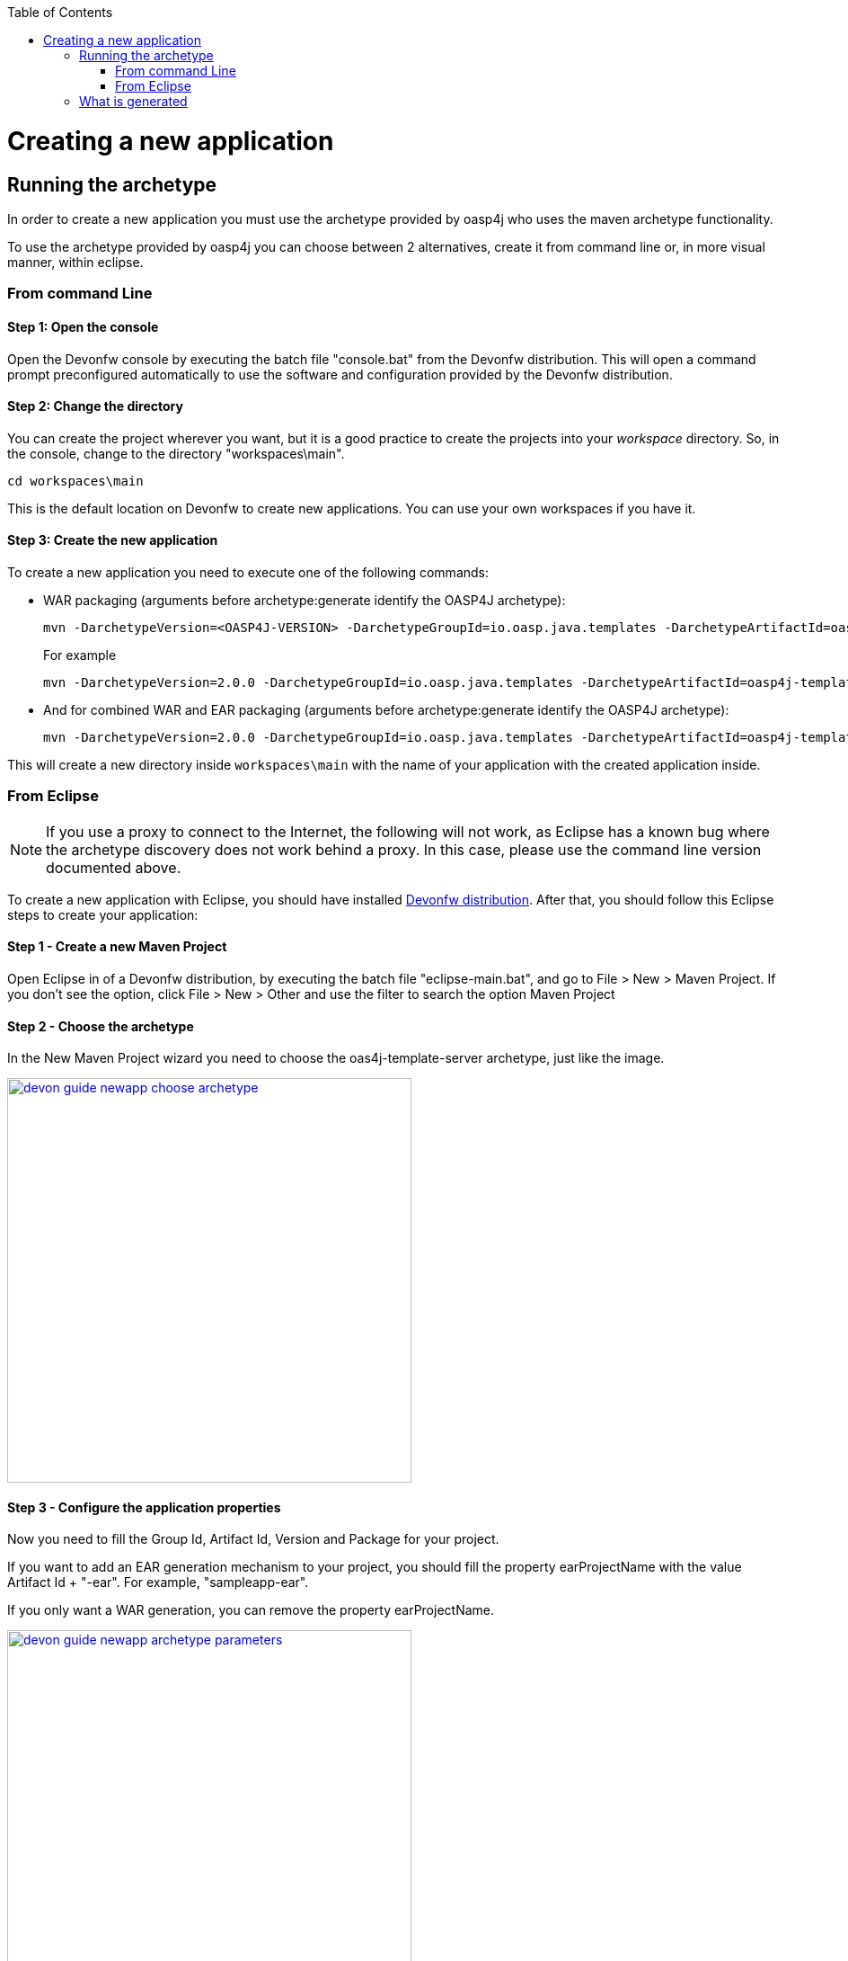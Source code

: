 :toc: macro
toc::[]

= Creating a new application

== Running the archetype

In order to create a new application you must use the archetype provided by oasp4j who uses the maven archetype functionality.

To use the archetype provided by oasp4j you can choose between 2 alternatives, create it from command line or, in more visual manner, within eclipse.


=== From command Line

==== Step 1: Open the console

Open the Devonfw console by executing the batch file "console.bat" from the Devonfw distribution. This will open a command prompt preconfigured automatically to use the software and configuration provided by the Devonfw distribution.

==== Step 2: Change the directory

You can create the project wherever you want, but it is a good practice to create the projects into your _workspace_ directory. So, in the console, change to the directory "workspaces\main".

[source,bash]
----
cd workspaces\main
----

This is the default location on Devonfw to create new applications. You can use your own workspaces if you have it.

==== Step 3: Create the new application

To create a new application you need to execute one of the following commands:


** WAR packaging (arguments before archetype:generate identify the OASP4J archetype):
+
[source,bash]
---- 
mvn -DarchetypeVersion=<OASP4J-VERSION> -DarchetypeGroupId=io.oasp.java.templates -DarchetypeArtifactId=oasp4j-template-server archetype:generate -DgroupId=<APPLICATION-GROUP-ID> -DartifactId=<APPLICATION-ARTIFACT-ID> -Dversion=<APPLICATION-VERSION> -Dpackage=<APPLICATION-PACKAGE-NAME>
---- 
+
For example 
+
[source,bash]
---- 
mvn -DarchetypeVersion=2.0.0 -DarchetypeGroupId=io.oasp.java.templates -DarchetypeArtifactId=oasp4j-template-server archetype:generate -DgroupId=io.oasp.application -DartifactId=sampleapp -Dversion=0.1-SNAPSHOT -Dpackage=io.oasp.application.sampleapp
---- 

** And for combined WAR and EAR packaging (arguments before archetype:generate identify the OASP4J archetype):
+
[source]
---- 
mvn -DarchetypeVersion=2.0.0 -DarchetypeGroupId=io.oasp.java.templates -DarchetypeArtifactId=oasp4j-template-server archetype:generate -DgroupId=io.oasp.application -DartifactId=sampleapp -Dversion=0.1-SNAPSHOT -Dpackage=io.oasp.application.sampleapp -DearProjectName=enterprise-ear
---- 

This will create a new directory inside `workspaces\main` with the name of your application with the created application inside.

=== From Eclipse

[NOTE]
====
If you use a proxy to connect to the Internet, the following will not work, as Eclipse has a known bug where the archetype discovery does not work behind a proxy. In this case, please use the command line version documented above.
====

To create a new application with Eclipse, you should have installed https://coconet.capgemini.com/sf/frs/do/listReleases/projects.apps2_devon/frs.devon_distribution[Devonfw distribution]. After that, you should follow this Eclipse steps to create your application:

==== Step 1 - Create a new Maven Project

Open Eclipse in of a Devonfw distribution, by executing the batch file "eclipse-main.bat", and go to File > New > Maven Project. If you don't see the option, click File > New > Other and use the filter to search the option Maven Project

==== Step 2 -  Choose the archetype

In the New Maven Project wizard you need to choose the oas4j-template-server archetype, just like the image.

image::images/create-new-app/devon-guide-newapp-choose-archetype.PNG[,width="450", link="https://github.com/devonfw/devon-guide/wiki/images/create-new-app/devon-guide-newapp-choose-archetype.PNG"]

[Archetype]

==== Step 3 - Configure the application properties

Now you need to fill the Group Id, Artifact Id, Version and Package for your project. 

If you want to add an EAR generation mechanism to your project, you should fill the property earProjectName with the value Artifact Id + "-ear". For example, "sampleapp-ear". 

If you only want a WAR generation, you can remove the property earProjectName.

image::images/create-new-app/devon-guide-newapp-archetype-parameters.PNG[,width="450", link="https://github.com/devonfw/devon-guide/wiki/images/create-new-app/devon-guide-newapp-archetype-parameters.PNG"]
[EAR]

* Finish the Eclipse assistant and you are ready to start your project.

== What is generated

You can read more about the OASP4J application structure https://github.com/devonfw/devon-guide/wiki/getting-started-oasp-app-structure[here].